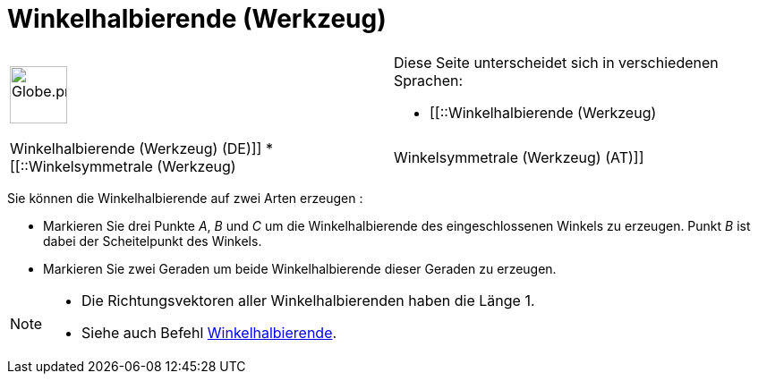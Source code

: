 = Winkelhalbierende (Werkzeug)
:page-en: tools/Angle_Bisector
ifdef::env-github[:imagesdir: /de/modules/ROOT/assets/images]

[width="100%",cols="50%,50%",]
|===
a|
image:64px-Globe.png[Globe.png,width=64,height=64]

a|
Diese Seite unterscheidet sich in verschiedenen Sprachen:

* [[::Winkelhalbierende (Werkzeug)|Winkelhalbierende (Werkzeug) (DE)]]
* [[::Winkelsymmetrale (Werkzeug)|Winkelsymmetrale (Werkzeug) (AT)]]  

|===

Sie können die Winkelhalbierende auf zwei Arten erzeugen :

* Markieren Sie drei Punkte _A_, _B_ und _C_ um die Winkelhalbierende des eingeschlossenen Winkels zu erzeugen. Punkt
_B_ ist dabei der Scheitelpunkt des Winkels.
* Markieren Sie zwei Geraden um beide Winkelhalbierende dieser Geraden zu erzeugen.

[NOTE]
====

* Die Richtungsvektoren aller Winkelhalbierenden haben die Länge 1.
* Siehe auch Befehl xref:/commands/Winkelhalbierende.adoc[Winkelhalbierende].

====
